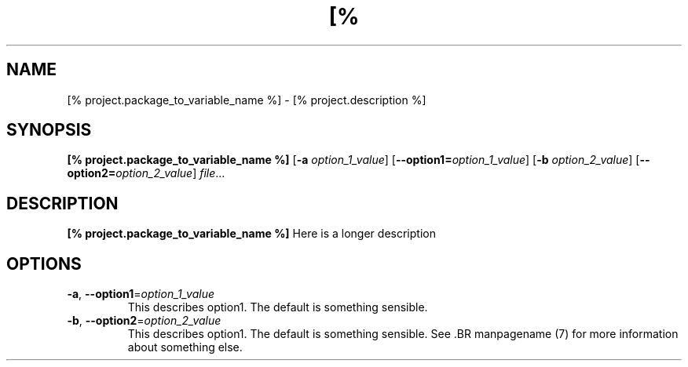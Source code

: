 \. There should be no blank lines in a man page.
\. \. begins a comment.  It can be used to make reading this source easier.
.TH [% project.package_to_variable_name_to_upper_case %] 1
\.
.SH NAME
[% project.package_to_variable_name %] \- [% project.description %]
\.
.SH SYNOPSIS
.B [% project.package_to_variable_name %]
[\fB\-a\fR \fIoption_1_value\fR]
[\fB\-\-option1=\fR\fIoption_1_value\fR]
[\fB\-b\fR \fIoption_2_value\fR]
[\fB\-\-option2=\fR\fIoption_2_value\fR]
.IR file ...
\.
.SH DESCRIPTION
.B [% project.package_to_variable_name %]
Here is a longer description
\.
.SH OPTIONS
.TP
.BR \-a ", " \-\-option1 =\fIoption_1_value\fR
This describes option1.
The default is something sensible.
\.
.TP
.BR \-b ", " \-\-option2 =\fIoption_2_value\fR
This describes option1.
The default is something sensible.
\.
See .BR manpagename (7) for more information about something else.
